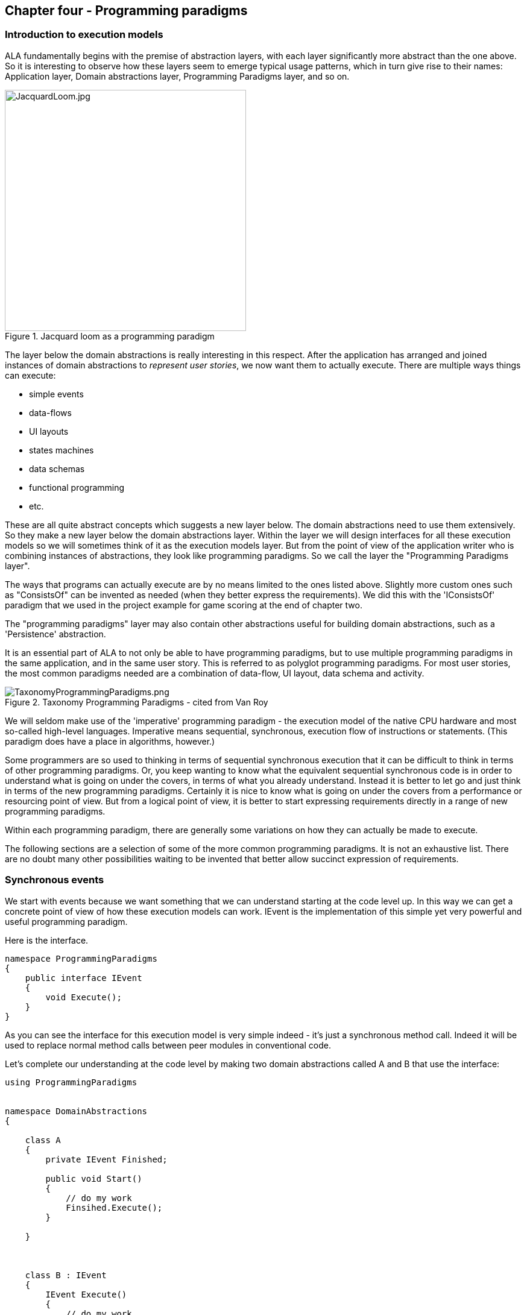 :imagesdir: images

== Chapter four - Programming paradigms

=== Introduction to execution models

ALA fundamentally begins with the premise of abstraction layers, with each layer significantly more abstract than the one above. So it is interesting to observe how these layers seem to emerge typical usage patterns, which in turn give rise to their names: Application layer, Domain abstractions layer, Programming Paradigms layer, and so on.

image::JacquardLoom.jpg[JacquardLoom.jpg, 400, title="Jacquard loom as a programming paradigm", float="right"]

The layer below the domain abstractions is really interesting in this respect. After the application has arranged and joined instances of domain abstractions to __represent user stories__, we now want them to actually execute. There are multiple ways things can execute:

* simple events
* data-flows
* UI layouts
* states machines
* data schemas
* functional programming
* etc.

These are all quite abstract concepts which suggests a new layer below. The domain abstractions need to use them extensively. So they make a new layer below the domain abstractions layer. Within the layer we will design interfaces for all these execution models so we will sometimes think of it as the execution models layer. But from the point of view of the application writer who is combining instances of abstractions, they look like programming paradigms. So we call the layer the "Programming Paradigms layer".

The ways that programs can actually execute are by no means limited to the ones listed above. Slightly more custom ones such as "ConsistsOf" can be invented as needed (when they better express the requirements). We did this with the 'IConsistsOf' paradigm that we used in the project example for game scoring at the end of chapter two. 

The "programming paradigms" layer may also contain other abstractions useful for building domain abstractions, such as a 'Persistence' abstraction. 

It is an essential part of ALA to not only be able to have programming paradigms, but to use multiple programming paradigms in the same application, and in the same user story. This is referred to as polyglot programming paradigms. For most user stories, the most common paradigms needed are a combination of data-flow, UI layout, data schema and activity. 

image::TaxonomyProgrammingParadigms.png[TaxonomyProgrammingParadigms.png, title="Taxonomy Programming Paradigms - cited from Van Roy"]

We will seldom make use of the 'imperative' programming paradigm - the execution model of the native CPU hardware and most so-called high-level languages. Imperative means sequential, synchronous, execution flow of instructions or statements. (This paradigm does have a place in algorithms, however.) 

Some programmers are so used to thinking in terms of sequential synchronous execution that it can be difficult to think in terms of other programming paradigms. Or, you keep wanting to know what the equivalent sequential synchronous code is in order to understand what is going on under the covers, in terms of what you already understand. Instead it is better to let go and just think in terms of the new programming paradigms. Certainly it is nice to know what is going on under the covers from a performance or resourcing point of view. But from a logical point of view, it is better to start expressing requirements directly in a range of new programming paradigms.

Within each programming paradigm, there are generally some variations on how they can actually be made to execute. 

The following sections are a selection of some of the more common programming paradigms. It is not an exhaustive list. There are no doubt many other possibilities waiting to be invented that better allow succinct expression of requirements. 


=== Synchronous events

We start with events because we want something that we can understand starting at the code level up. In this way we can get a concrete point of view of how these execution models can work. IEvent is the implementation of this simple yet very powerful and useful programming paradigm.

Here is the interface. 

....
namespace ProgrammingParadigms
{
    public interface IEvent
    {
        void Execute();
    }
}
....

As you can see the interface for this execution model is very simple indeed - it's just a synchronous method call. Indeed it will be used to replace normal method calls between peer modules in conventional code.

Let's complete our understanding at the code level by making two domain abstractions called A and B that use the interface:



....
using ProgrammingParadigms


namespace DomainAbstractions
{

    class A
    {
        private IEvent Finished;
    
        public void Start()
        {
            // do my work
            Finsihed.Execute();
        }
    
    }
    
    
    
    class B : IEvent
    {
        IEvent Execute()
        {
            // do my work
        }
    }

}
....


Now we can write an application

....
using DomainAbstractions

class Application
{
    var program = new A().WireTo(new B());
    program.Start();
}
....


This will instantiate one instance of each of our domain abstractions, and wire them together. (If you have not seen the WireTo abstraction before, it is an extension method that uses reflection to search in class A for a private variable with a type that is an interface. It then sets it pointing to the instance of B if B implements the same interface. WireTo is not central to the current discussion, the IEvent interface is.  WireTo is discussed in more detail in the example projects of chapters 2 and 3.) 

Despite it's simplicity, the IEvent interface is a powerful abstraction that has a huge impact on the quality of the architecture. The programming paradigm it gives us is, effectively, the UML Activity diagram.

Notice just how abstract IEvent is. It's highly reusable, it's not specific to any domain abstraction or the application. It just knows how to transmit or receive an event. Because it is so abstract, it is stable. This makes it ok to have many domain abstractions depend on it.

Many domain abstractions will use it, either by accepting the interface (as Class A does) or by implementing the interface (as Class B does). Then many instances of those domain abstractions can be connected together in an infinite variety of ways. This is called compositionality.     

The interface fully decouples domain abstractions, because they only have to know about this interface. They do not need to know about each other. Unlike normal method calls, senders don't know who they are talking to. 

The IEvent interface could be contrasted with the observer pattern (publish/subscribe) which also claims to achieve decoupling. However the observer pattern only reverses the dependency of a normal method call. Instead of the sender knowing about the receiver, the receiver has to know about the sender. If the sender and receivers are peers the observer pattern does not solve the problem. The IEvent interface decouples in both directions. The job of 'subscribing' is correctly moved to the application layer, because only the application should have the knowledge of what should be connected to what.

There is normally a downside associated with decoupling, and that is that it becomes harder to follow the flow of control through the modules. That downside does not apply for the IEvent interface (or ALA in general). The reason is that the connections are still explicit - they are in the application layer that is wiring everything together. 

In summary, the event driven programming paradigm used to connect instance of abstractions has the following properties over a conventional method call or observer pattern used between peer modules. 

These properties are:

* sender decoupled from receiver
* receiver decoupled from sender
* connections between instances are still explicit
* wiring is all brought to one place instead of being distributed inside modules
* compositionality

=== State machines

To get used to how different these programming paradigms can be, let's go now to something completely different - state machines. We wont be going into understanding them at the code level because we want to support hierarchical state machines, and the code for that is a little bit non-trivial, but we do want to get an understanding of how state machines are just another programming paradigm that allows us to wire together instance of abstractions. The meaning of the wiring is different than what it was for the event programming paradigm. 

I assume a basic understanding of what state machines are.

[.float-group]
-- 
image::FSM-generic.png[FSM-generic.png, title="State machine execution model", float="left"]

At first it can be difficult to express the solution to a requirements problem as a state machine, even when the state machine is a suitable way to solve the problem. It takes some getting used to the first time. But it only takes a little bit of practice to begin to master it.
--

I once had to express a set of user stories that involved different things that could happen from the outside, either through the UI or other inputs. I knew these were the kind of user stories that were nicely expressed by a state machine, but I had no idea where to start. I only knew that the previously written C code to do the job was a big mess that could no longer be maintained. But I started drawing the state machine, first on paper and then in Visio, and everything started to fall into place very nicely. Before I knew it I had represented what used to be 5000 lines of C code by a single A3 sized state machine diagram. This diagram so well represented the user stories that it was easy to maintain for years to come. This experience was a big factor in the final conception of ALA.   

Here is the diagram.

image::BigStateMachine.pdf.jpg[BigStateMachine.pdf.jpg, title="My first significant state machine for a real embedded device"]

Notice that the diagram makes heavy use of hierarchical states (boxes inside boxes). These turn out to be important in most of my state machines.

State machine diagrams are drawn in their own unique way. The boxes of the diagram are instances of the abstraction "State". The lines on a state machine diagram are actually instances of another abstraction, "Transition". Out of interest, to relate a state machine diagram to a more conventional ALA wiring diagram, you would replace all the lines on the state machine with boxes representing instances of Transition. The event, guard and actions that associate with a transition then go inside the transition box to configure it. Lines would then wire the transition box to its source state instance and destination state instance. Hierarchy is drawn on the state machine by boxes inside boxes, but in the conventional ALA wiring diagram, the boxes would be drawn outside with lines showing the tree structure. This analogous to the tree structured wiring we have used in previous examples for expressing UIs, which are actually 'contains' relationships. 

The graphical tool being developed will allow the drawing of hierarchical state machines. It will internally transform it to conventional wiring of instances of states and transitions. Interfaces called something like ITransitionSource, ITransitionDestination and IHiercharical would be used to make it execute. It is a simple matter to write code inside the state and transition abstractions to make them execute that would be adequately efficient for most purposes. 

How to make hierarchical state machine execute in an optimally efficient way is a non-trivial problem, but I have worked out the templates for what the C code should look like. Generating this code is a topic for another web page.

 
=== Imperative

Now that we have a bit of a feel for different types of programming paradigms, let's cover the Imparative one, becasue it's the one we all know and use all the time (when we shouldn't).

Imperative is the one provided by your programming language. It exists because it reflects the way the underlying machine works, not because it suits the expression of most user stories. Because it works the same way as the underlying machine, the imperative programming paradigm is efficient at runtime. This can be important for typically a small amount of the total code.

Impareative means that connected elements are executed consecutively and synchronously as fast as the CPU can execute them. The connected elements are language statements, especially function or method calls. Functions and methods are executed 'synchronously', which means that execution is always passed with the messages. The receiver of a message gets both the message and the CPU resource to process it. The sender automatically waits until the receiver finishes using the CPU resource and returns it. 

The imperative paradigm is only suitable when you know ahead of time the order that things will happen, and those things should happen as fast as possible in CPU time. There is not real-time or temporal concerns other than having the entire routine execute as quickly as possible. It is the paradigm to use to execute short running algorithms.


=== Event driven

We now return to 'Event driven' in the wider sense of the term than the synchronous event driven paradigm using the IEvent interface we discussed earlier.

'Event driven' is an overloaded term in software engineering because it generally means both 'asynchronous' and 'decoupled'. Let's clarify these two aspect separately.

==== coupled/decoupled
 
One perspective of 'Event Driven' is simply 'breaking out' of the imperative 'synchronous & coupled' paradigm. In Imperative programming, function calls are  both synchronous (because the caller waits for it to return before continuing its own execution) and coupled (because the function caller refers directly to the function in another module or class by its name). 

'Event driven' usually means both 'asynchronous' & 'decoupled'. Asynchronous means the receiver of the message can handle the message in it's own time. And the sender can do other things immediately. Decoupled means the sender does not name the recipient of the message. In most implementations if Event driven, the receiver usually names the event it is interested in. (Note that while this is considered 'decoupled' in Event Driven programming, it is not considered decoupled enough in ALA because the receiver (as an abstraction) still has to know about events in the outside world. In ALA we would use a fully decoupled implementation of the event driven programming paradigm.) 

These two notions, synchronous/asynchronous and coupled/decoupled are actually independent of each other. All four combinations are possible, and sensible. In fact all four combinations can be used in ALA. 

As we said, the term 'Event Driven' usually refers to the combination: asynchronous and decoupled, However in C#, events are synchronous and decoupled, which adds to the confusion. In C#, events are a synchronous implementation of the observer pattern - the sender waits until all receivers of the event have completed reacting to the event before continuing its own execution.

==== synchronous/asynchronous 

When something sends out an event or message there are two ways a receiver can get the message from a timing point of view.

* Synchronous - the receiver processes the message immediately when the message is sent. The receiver must be waiting, doing nothing, ready to process the message. The time of processing is therefore said to be synchronised with the sender. 

* Asynchronous - The receiver processes the message in its own time some time later. The receiver may be busy doing other things in the meantime. This implies the message must be stored somewhere until the receiver is ready. The time of processing is not synchronised with the sending of the event. 

So synchronous is made of an event plus the receiver in a do-nothing-wait state. Asynchronous is made up of an event, a storage of the event, and a receiver taking the event when it is ready. 


===== request/response pattern

A common pattern is an orchestration of two messages, a request and a response. Usually both messages are processed synchronously or both messages are processed asynchronously.

When both messages are processed synchronously it creates a very common pattern which we know of as a function call or method call. This pattern is efficient when running on a single thread because it is directly supported in silicon by the  subroutine call instruction. This instruction passes the event and the execution CPU resource to the receiver at the same time, and passes them both back for the response at the same time. It is actually a very nice invention, and a very effective and safe pattern. However, because the synchronous function call or method call is so common in programming languages, and is so efficient, the synchronous request/response pattern appears to be fundamental to most developers and tends to be over used for messaging in situations where asynchronous messaging would be better. 

Let's unravelling when to use synchronous and when to use asynchronous.

===== real world messaging

In the real world we don't normally think about synchronous or asynchronous. If we are in a conversation, it is inherently synchronous. We naturally wait for the other person to stop talking, and then we talk. Synchronous can operate on slightly longer time scales as when go to the coffee machine and wait for the coffee. In synchronous, we may have to wait doing nothing at all for the receiver to be ready, as we do when we arrive for a doctors appointment. We basically do nothing until we are synchronised with the doctor. 


On longer time scales everything is naturally asynchronous. We send an event out. It could be a letter, an e-mail, or dropping off our car. We don't wait, doing nothing, until the receiver is ready. We don't wait, doing nothing, for the response. The receivers react to our events in their own time. In the meantime we can do other things.

If the response is not that important, like a request for a quote, the sender can simply never notice that there was no response. If it is important to get the response, like a payment of an invoice, the sender will generally time out if there is no response and then talk an alternative action. So timeouts frequently come into play with asynchronous messaging.

Now notice that asynchronous events or messages are the fundamental form. An asynchronous message can be processed synchronously, but not the other way around. When you are waiting for the coffee machine, you are actually able to do asynchronous, just currently operating synchronously. If someone comes and talks to you, you can switch to asynchronous, and pick up the waiting coffee when you are ready rather when it is ready. In ALA we will be making use of this fundamental property of messaging so that we can build abstractions without having to know whether the abstraction we are talking to wants to handle it asynchronously or synchronously. 


===== Event driven as a paradigm

We have discussed two properties of event driven: asynchronous and decoupled. 

The Event Driven programming paradigm also has third meaning attached to it that is at higher level. In this context, the opposite of 'event driven' might be called 'Orchestration'.

The orchestration paradigm will be covered in the Activity programming paradigm in the next section. For now it just means that our application will prescribe what will happen in what order.

The event driven paradigm is the opposite. In the application we don't know what will happen next (in either the outside world or what code will execute next). We will just wait until some event happens, and then react to it. Reacting to it usually changes some stored state. This state may change the way we will react to subsequent events. In other words, event driven and state machines work well together. 

The Event driven paradigm allows events external to the system to happen at any time. We may be bust processing a previous event, so these events must be asynchronous. Events sent between modules in the system may be either asynchronous (treated like external events) or synchronous (let's do everything related to an external event now - called GALS - Globally Asynchronous locally synchronous) or a combination of both.  

===== Why use synchronous?

So if asynchronous is the more general and more flexible execution model, why use synchronous at all? As mentioned synchronous is efficient on a single thread, and is supported by the very common function or method statement of our common programming languages. These are sometimes good reasons to use synchronous. But there are other reasons to use synchronous locally. 

* Synchronous allows orchestration to be coded more conveniently. After a function call, the next thing to happen is coded in the next line of code, which is very nice. If using asynchronous messages for orchestration logic, the code for what happens next ends up in a different place (where the response event arrives) (although languages that have async/await can do code orchestration using asynchronous messaging just as nicely). 

* Single threaded synchronous messaging avoids certain potential problems because it is internally more deterministic - it orders the execution of everything that reacts to events. Asynchronous leaves the ordering of execution to be determined separately, which will generally appear less deterministic.

===== Why use asynchronous?

* Asynchronous avoids temporal coupling between sender and receiver. This can be hugely important, just as it's important not to have to wait for the receiver to be ready read your email before you send it, or to have to wait all day doing nothing while your car is being fixed.

* Asynchronous allows separate explicit (rather than implicit) scheduling of all work for temporal or performance issues. This explicit scheduling is both a greater freedom and a greater responsibility.

* A synchronous thread can't do anything else until it gets the response. This causes performance issues for long running routines. The connonical example is the UI that freezes while the single thread application executes a long synchronous algorithm. Synchronous generally involves temporal coupling. 

* Synchronous theoretically can work across threads, processors or networks (by remote procedure calls), but becomes even more problematic in temporal coupling. A synchronous call may block execution of the sender for an arbitrary length of time. The more general asynchronous approach becomes very much preferred.

==== ALA temporal decoupling between synchronous and asynchronous

ALA can use both asynchronous and synchronous. It does not have rules for when to use one or the other. The rules remain more or less the same as in non-ALA applications. However, ALA is all about abstractions that are completely uncoupled. They know absolutely nothing about each other, and this applies equally to whether they use asynchronous or synchronous events or messaging. It is therefore desirable that abstractions that generate events and abstractions that listen to events can be connected regardless of their synchronous or asynchronous nature. The only way to do this is for interfaces to be all asynchronous, and then be used synchronously when required at runtime. Let's explore the consequences of this.

Abstractions that receive events can implement the asynchronous interface either asynchronously or synchronously as they choose. If implementing synchronously, if the interface uses a callback, this means that they will call the callback function in the interface synchronously. If Tasks or Promises are used in the interface, it means they will return a Task or Promise already in the complete state. 

Abstractions that send events can also use the asynchronous interface synchronously if they choose. To do they simply don't do anything else until the response comes. If callbacks are used, it needn't care if the callback is called back synchronously. If Tasks or Promises are used, it needn't care if the Task or Promise it gets back after it sends the event is already in the complete state. But for when the receiver behaves asynchronously, the sender must still implement either a callback or a promise.

In this way senders and receivers do not need to be coupled with respect to synchronous/asynchronous. If two abstractions that don't know each other are connected in the same processor, they can execute synchronously. If they are connected in over a network, they can communicate asynchronously. 

This all sounds good, but unfortunately, if you make an interface asynchronous in order for it to handle either asynchronous or synchronous, both ends must be written in the 'coding style' of asynchronous. If the sender wants to execute synchronously, the coding style looks awkward unless your language has async/await or a similar mechanism such as protothreads. This is especially true when there is a known sequence of activities to be done that is naturally expressed as sequential function calls. The other problem is that if you are in the happy position of having async/await available, the async functions can start spreading to everywhere.

On the receiver side, when it wants to implement an asynchronous interface in a  synchronous manner, it can't simply return the value - it must call the callback or set the result in the promise object first.

All this only affects code that is written inside domain abstractions. It doesn't affect things so much at the application layer. This is because in the application layer we have lifted ourself into the declarative realm of composition of instances of abstractions. We have abstracted away the execution model in the interfaces in the Programming Paradigms layer. If you are wanting to do something sequential (but not Imperative) in the application layer module, you do it using the 'Activity' execution model which we will describe in a later section of this chapter.   

TBD
==== Preemptive/non-premptive

Before leaving the 'Event Driven' execution model, we just need to clarify two variants of asynchronous - preemptive or non-preemptive. An Event or Message can be sent and end up being executed on another thread or the same thread.  

In ALA, when using asynchronous, it must be non-pre-emptive by default. This is to prevent thread safety causing coupling between abstractions. Preemtive asynchronous (using multiple threads) would only be used when it is the only way to solve the temporal constraints of the problem, which would be understood to be compromising the decoupling between abstractions. This is the same criteria you should use in any type of programming style. 

////
==== Is a call to a blocking function synchronous or asynchronous? 

At this point there may be confusion in the situation where you have a multi-threaded program and a thread has a function call to a function that blocks. Is this synchronous or asynchronous? The code uses a synchronous programming style but is actually asynchronous because the execution model is that the caller does not get to continue execute return to the thread immediately. TBD
////

==== Examples of Event Driven

There are many examples of usage of asynchronous event driven systems. Examples are Node.js, the reactor pattern, IEC 61499 function blocks and there is usually an Asynchronous Event Framework behind the scenes of state machines.

=== Activity-flow

The name Activity-flow comes from the UML activity diagram. Activities that are wired together execute in order. One starts when the previous one finishes. The activity itself may take a long time to complete (without holding the CPU). Activity flows can split, run in parallel or pseudo-parallel and recombine. 

There are languages or libraries that support the Activity paradigm in text form so that the code looks like the Imperative paradigm but is actually more of the Activity paradigm. These are mechanisms such as async/await, yield, or coroutines such as Protothreads implemented using Duff's device in C.

==== Work-flow

Persisted Activity-flow. This includes long running activities within a business process such as an insurance claim.

=== Data-flow

A data-flow model is a model in which wired instances in the program (or connected boxes on a diagram) are a path of data without being a path of execution-flow. The execution flow is like in another dimension relative to the data flow - it may go all over the place.

A stream of data flows between the connected components. Each component processes data at its inputs and sends it out of its outputs.

Each input and output can be operated in either push or pull mode. Usually the system prescribes all pull (LINQ), all push (RX), all inputs pull and outputs push (active objects with queues) or all outputs pull and inputs push (active connectors). In ALA we can use a mix of these different mechanism when we define the programming paradigm interfaces.

The network can be circular provided some kind of execution semantic finishes the underlying CPU execution at some point (see synchronous programming below).

The data-flow paradigm raises the question of type compatibility and type safety. Ideally the types used by the components are either parameterised and specified by the application at each connection or determined through type inference.  


==== IDataFlow<T>

I frequently use data-flow execution models.

Here is one variation which works well:

TBD


This variation has these properties:

* On a diagram, the line (wire) represents a variable that holds the value.
* Fan-out - one output can connect to multiple inputs. All inputs read the same output variable.
* Fan-in - multiple outputs cannot connect to one input.
* Each output is implemented by a single memory variable whose scope is effectively all the places connected by the line (wire).
* Receivers can get an event when the value changes
* Receivers can read and re-read their inputs at any time.
* Operator don't need to have an output variable, they can pass the get through and recalculate every time instead. 

Here is the version I use most often.

TBD


It has a number of useful properties.

 

==== ITable

This interface moves a whole table of data at once. The table has rows and columns. The columns are determined at runtime by the source. 

TBD implemantation examples

==== IIterator

This data-flow interface allows moving a finite number of data values at once. It does so without having to save all the values anywhere in the stream, so has an efficient execution model that moves one data value at a time through the whole network.

This is the ALA equivalent of both IEnumerator and IObserver as used by monads. ALA uses the WireTo extension method that it already has to do the Bind operation. So the IIterator interface is wired in the same consistent way as all the other paradigm interfaces. There is no need for IEnumerable and IObservable type interfaces to support Also unlike monads, multiple arbirary interfaces can be wired between two objects with a single wiring operation.

IIterator has two variants that handle push and pull execution models. Either the A object can push data to the B object, or the A object can pull data from the B object. 

TBD implementation examles

==== Glitches

All systems can have glitches when data flows are pushed in a diamond pattern. The diamond pattern occurs when an output is wired to two or more places, and then the outputs of those places eventually come back together. If they never come together, even both seen by a human, then we generally don't care what order everything is executed in. But when they come together, the first input that arrives with new data will cause processing, and use old data on the other inputs. This unplanned combination of potentially inconsistent data processed together is a glitch. It even happens in electronic circuits.

The following composition of data-flow operators is meant to calculate (X+1)*(X+2)

[plantuml,file="diagram-25.png"]
----
@startdot
digraph foo {
# edge [color=green]
size="2!"
graph [rankdir=LR]
node [shape=Mrecord]
Add1 [label="<f0> Add|<f1> 1"]
Add2 [label="<f0> Add|<f1> 2"]
D [style=invis]
E [style=invis]
F [style=invis]
D -> X [style="invis"]
X -> Add1
X -> Add2
Add1 -> Mul
Add2 -> Mul
Mul -> E [style="invis"]
E -> F [style="invis"]
}
@enddot
----

When X changes, there can be a glitch, a short period of time, in which the output is (C~new~+1)*(C~old~+2).

In imperative programming, this problem is up to the developer to manage. He will usually arrange the order of execution and arrange for a single function or method to be called at the place where the data-paths come back together. As he does this, he is introducing a lot of non-obvious coupling indisde the modules of the system, which is one of the big problems with imperative programming.

When we have composability, we don't know inside the abstractions how data will propagate outside, and how it will arrive at its inputs. We want to execute whenever any of our inputs change, because as far as we know it may be the only change that might happen. So we really want the execution model to take care of eliminating glitches automatically for us.

This is a work in progress for the IDataFlow execution model described above.
In the meantime, as a work-around I take care of it at the application level using a pattern. When I know data-flows will re-merge in a potentially inconsistent manner, I wire in an instance of an abstraction called 'Order' between the output and all its destination inputs. This instance of order is configured to explicitly control the order that the output date stream events are executed in. Then I will use a second abstraction called 'EventBlock' at the end of all data paths except one, the one that executes last.    

[plantuml,file="diagram-26.png"]
----
@startdot
digraph foo {
# edge [color=green]
size="2!"
graph [rankdir=LR]
node [shape=Mrecord]
Add1 [label="<f0> Plus|<f1> 1"]
Add2 [label="<f0> Plus|<f1> 2"]
X -> Order
Order -> Add1 [label="1"]
Order -> Add2 [label="2"]
Add2 -> Mult
Add1 -> EventBlock
EventBlock -> Mult
{rank=same Add1 Add2}
}
@enddot
----
By default multiple IDataFlows wired to a single output are executed in the order that they are wired anyway. On the diagram, they are drawn top to bottom in that order.  This improves the determinism but is a little too implicit for my liking, so that is why I use the order abstraction.


=== Live-data-flow

As used in the coffee-maker example earlier, this paradigm simulates electronic circuits instead of using the concept of discrete messages. Semantically the inputs have the values of the outputs they are wired to at all times. This type of flow is readily implemented with shared memory variables.

FRP (Functional Reactive Programming) also is effectively a live data-flow execution model.


=== Synchronous data-flow

The use of the word synchronous here is different from its use in the discussion of synchronous/asynchronous events above. Here it means a master system clock clocks the data around the system on regular ticks. At each tick, every instance latches its own inputs and then processes them and places the results on their outputs. Data progresses through one operator per tick, so takes more time to get through the system from inputs to outputs. The result is a more deterministic and mathematically analysable system. 

The execution timing and the timing of outputs occurs at a predictable tick time, albeit on a slower time scale than an asynchronous system. All timings are lifted into the normal design space.

Glitches that could occur in an asynchronous system (discussed earlier) are eliminated at the level of single clock ticks. A fast glitch could not occur. A glitch would occur when different data paths had different lengths, and would last for at least one tick duration. Controlling glitches is therefore lifted into the normal design space.



=== UI layout

TBD

=== UI navigation flow

TBD

=== Data schema

TBD


=== Example project - Ten-pin bowling

The full source code for the bowling application can be viewed or downloaded from here: https://github.com/johnspray74/GameScoring[GameScoring code]



The ten-pin bowling problem is a common coding kata. Usually the problem presented is just to return the total score, but in this example we will tackle the more complicated problem of keeping the score required for a real scorecard, which means we need to keep all the individual frame ball scores. We can afford to do this even for a pedagogical sized example because ALA can provide a simple enough solution.





[plantuml,file="bowling_scorecard2.png"]
----

@startditaa --no-separation --no-shadows

/-----+-----+-----+-----+-----+-----+-----+-----+-----+--------\.
|   1 |   2 |   3 |   4 |   5 |   6 |   7 |   8 |   9 |    10  |
+--+--+--+--+--+--+--+--+--+--+--+--+--+--+--+--+--+--+--+--+--+
| 1| 4| 4| 5| 6| /| 5| /|  | X| -| 1| 7| /| 6| /|  | X| 2| /| 6|
+  +--+  +--+  +--+  +--+  +--+  +--+  +--+  +--+  +--+  +--+--+
|   5 |  14 |  29 |  49 |  60 |  61 |  77 |  97 | 117 |   133  |
\-----+-----+-----+-----+-----+-----+-----+-----+-----+--------/

                    A ten-pin bowling scorecard
@endditaa
----


The ALA method starts by "describing the requirements in terms of abstractions that you invent". When we start describing the requirements of ten-pin bowling, we immediately find that "a game consists of multiple frames", and a "frame consists of multiple balls". Let's invent an abstraction to express that. Let's call it a "Frame". Instances of Frame can be wired together by a "ConsistsOf" relationship. So let's invent an abstract interface to represent that, and call it 'IConsistsOf'.

Here is the diagram of what we have so far.

////
[plantuml,file="bowling.png"]
----
@startditaa --no-separation --no-shadows utf-8

 nFrames==10     score==10 || nBalls==2
   |              |
   v              v
+-----+        +-----+
|     |        |     |
|Frame|------->|Frame|
|     |        |     |    
+-----+        +-----+
@endditaa
----
////

[plantuml,file="diagram-bowling-1.png"]
----
@startdot
digraph foo {
graph [rankdir=LR]
subgraph cluster_C {
label="Ten-Pin Bowling"
style=rounded
#node [style=rounded]
node [shape=Mrecord]
game [label="Frame|\"game\"|nFrames==10"]
frame [label="Frame|\"frame\"|balls==2 \|\| pins==10"]
ball [label="SinglePlay|\"throw\""]
game -> frame -> ball [label = "IConsistsOf"]
}
}
@enddot
----

This is the first time we are using a diagram for an ALA application, so le's go through the conventions used.

The name in the top of the boxes is the abstraction name. The name just beneath that is the name of an instance of the abstraction. For the bowling application above, we are using two instances of the Frame abstraction, one called "game" and one called "frame". Below the abstraction name and instance name go any configuration information of the instance.

The Frame abstraction is configured with a lambda function to tell it when it is finished. The Frame abstraction works like this - when its last child is complete it will create a new one. It will stop doing that when the lambda expression is true. It will tell its parent it is complete when both the lambda expression is true and its last child Frame is complete. 

The end of the chain is terminated with a leaf abstraction that also implements the 'IConsistsof' interface called 'SinglePlay'. It represents the most indivisible play of a game, which in bowling is one throw. Its job is to record the number of pins downed. 

The concept in the Frame abstraction is that at run-time it will form a composite pattern. As each down-stream child frame completes, a Frame will copy it to start a new one. This will form a tree structure. The "game" instance will end up with 10 "frames", and each frame instance will end up with 1, 2 or 3 SinglePlays.

Note, in reference to the ALA layers, this diagram sits entirely in the top layer, the Application layer. The boxes are instances of abstractions that come from the second layer, the Domain Abstractions layer. The arrows are instances of the programming paradigm, 'InConsistsOf', which comes from the third layer, the ProgrammingParadigms layer.  

This diagram will score 10 frames of ten-pin bowling but does not yet handle strikes and spares. So let's do some 'maintenance' of our application. Because the application so far consists of simple abstractions, which are inherently stable, maintenance should be possible without changing these abstractions.

The way a ten-pin bowling scorecard works, bonuses are scored in a different way for the first 9 frames than for the last frame. In the first nine frames, the bonus ball scores come from following frames, and just appear added to the frame's total. They do no appear as explicit throws. In the last frame, they are shown as explicit throws on the scorecard. That is why there are up to 3 throws in that last frame. 

To handle the different last frame, we just need to modify the completion lambda expression to this. 

 frameNum<9 && (balls==2 || pins==10) // completion condition for frames 1..9
 || (balls==2 && pins<10 || balls==3) // completion condition for frame 10

To handle bonuses for the first 9 frames, we introduce a new abstraction. Let's call it Bonuses. Although we are inventing it first for the game of ten-pin bowling, it is important to think of it as a general purpose, potentially reusable abstraction.

What the Bonus abstraction does is, after its child frame completes, it continues adding plays to the score until its own lambda function returns true.

The completed ten-pin bowling scorer is this:


[plantuml,file="diagram-bowling-2.png"]
----
@startdot
digraph foo {
graph [rankdir=LR]
subgraph cluster_C {
label="Ten-Pin Bowling"
style=rounded
#node [style=rounded]
node [shape=Mrecord]
game [label="Frame|\"game\"|nFrames==10"]
bonus [label="Bonus||score\<10 \|\| plays==3"]
frame [label="Frame|\"frame\"|frameNum\<9 && (balls==2 \|\| pins==10)\n \|\|\ (balls==2 && pins\<10 \|\| balls==3)"]
ball [label="SinglePlay"]
game -> bonus -> frame -> ball
}
}
@enddot
----

Note that the "game" instance (the left box of the diagram) implements IConsistsOf. This is where the outside world interfaces to this scoring engine. During a game, the number of pins knocked down by each throw is sent to this IConsistsOf interface. To get the score out, we would call a GetScore method in this interface. 
The hard architectural work is done. We have invented abstractions to make it easy to express requirements. We have a diagram that describes the requirements. And the diagram is executable. All we have to do is put some implementation code inside those abstractions and the application will actually execute.  

First let's turn the diagram into equivalent code. At the moment, there are no automated tools for converting such diagrams to code. But it is a simple matter to do it manually. We get the code below:

....
private IConsistsOf game = new Frame("game")
    .setIsFrameCompleteLambda((gameNumber, frames, score) => frames==10)
    .WireTo(new Bonus("bonus")
        .setIsBonusesCompleteLambda((plays, score) => score<10 || plays==3)
        .WireTo(new Frame("frame")
            .setIsFrameCompleteLambda((frameNumber, balls, pins) => frameNumber<9 && (balls==2 || pins[0]==10) || (balls==2 && pins[0]<10 || balls == 3))
            .WireTo(new SinglePlay("SinglePlay")
    )));
....

All we have done is use the 'new' keyword for every box in the diagram. We have made the constructor take the instance name as a string. (This name is not used except to identify instances during debugging.) We use a method called "WireTo" for every line in the diagram. More on that in a minute. And we pass any optional configuration into the instances using setter methods. The WireTo method and the configuration setter methods all return the 'this' pointer, which allows us to write this code in fluent style. If you are not familiar with fluent style it is just making methods return the this reference, or another object, so that you can chain together method calls using dot operators.

Not all ALA applications will be put together using the method in the previous paragraph, but I have found it a fairly good way to do it for most of them, so we will see this same method used for other example projects to come. 

So far, this has been a fairly top-down, waterfall-like approach. We have something that describes all the details of the requirements, but we haven't considered implementation at all. Past experience tells us this may lead us into dangerous territory. Will the devil be in the details? Will the design have to change once we start implementing the abstractions? The first few times I did this, I was unsure. I was not even sure it could actually be made to work. The reason it does work is because of the way we have handled details. Firstly all details from requirements are in the diagram. The diagram is not an overview of the structure. It is the actual application. All other details, implementation details, are inside abstractions, where they are hidden even at design-time. Being inside abstractions isolates them from affecting anything else. So, it should now be a simple matter of writing classes for those three abstractions and the whole thing will come to life. 
Implementing the three abstractions turns out to be straightforward.

First, design some methods for the IConsistOf interface that we think we will need to make the execution model work:

....
    public interface IConsistsOf
    {
        void Ball(int score);
        bool IsComplete();
        int GetScore();
        int GetnPlays();
        IConsistsOf GetCopy(int frameNumber);
        List<IConsistsOf> GetSubFrames();
    }
....

The first four methods are fairly obvious. The Ball method receives the score on a play. The Complete, GetScore and GetnPlays methods return the state of the sub-part of the game. The GetCopy method asks the object to return a copy of itself (prototype pattern). When a child frame completes, we will call this to get another one. The GetSubFrames method is there to allow getting the scores from all the individual parts of the game as required.

The SinglePlay and Bonus abstractions are very straightforward. 

So let's code the Frame abstraction.
Firstly, Frame both implements and accepts IConsistsOf. A field is needed to accept an IConsistsOf. The WireTo method will set this field: 

....
// Frame.cs
private IConsistsOf downstream;
....


Frame has one 'state' variable which is the list of subframes. This is the composite pattern we referred to earlier, and what ends up forming the tree.

....
// Frame.cs

private List<IConsistsOf> subFrames;
private readonly Func<int, int, int, bool> isFrameComplete;
private readonly int frameNumber = 0;
....

The second variable is the lambda expression that is a configuration passed to us by the application. It would be readonly (immutable) except that I wanted to use a setter method to pass it in, not the constructor, to indicate it is optional. 

The third variable is the frameNumber, also immutable. It allows frame objects to know which child they are to their parent - e.g. 1st frame, 2nd frame etc. This value is passed to the lambda expression in case it wants to use it. For example, the lambda expression for a bowling frame needs to know if it is the last frame.  

The methods of the IConsistsOf interface are now straightforward to write. Let's go over a few of them to get the idea. Here is the most complicated of them, the Ball method:

....
public void Ball(int player, int score)
{
    // 1. Check if our frame is complete, and do nothing
    // 2. See if our last subframe is complete, if so, start a new subframe
    // 3. Pass the ball score to all subframes

    if (IsComplete()) return;

    if (subFrames.Count==0 || subFrames.Last().IsComplete())
    {
        subFrames.Add(downstream.GetCopy(subFrames.Count)); 
    }

    foreach (IConsistsOf s in subFrames)
    {
        s.Ball(player, score);
    }
}
....

It looks to see if the last child frame has completed, and if so starts a new child frame. Then it just passes on the ball score to all the child objects. Any that have completed will ignore it.

The IsComplete method checks two things: 1) that the last child object is complete and 2) that the lambda expression says we are complete:

....
private bool IsComplete()
{
    if (subFrames.Count == 0) return false; // no plays yet
    return (subFrames.Last().IsComplete()) && 
        (isLambdaComplete == null ||
         isLambdaComplete(frameNumber, GetnPlays(), GetScore()));
}
....

....

....

GetScore simply gets the sum of the scores of all the child objects:


....
private int GetScore()
{
    return subFrames.Select(sf => sf.GetScore()).Sum();
}
....

The GetCopy method must make a copy of ourself. This is where the prototype pattern is used. This involves making a copy of our child as well. We will be given a new frameNumber by our parent.

....
IConsistsOf GetCopy(int frameNumber)
{
    var gf = new Frame(frameNumber);
    gf.objectName = this.objectName;
    gf.subFrames = new List<IConsistsOf>();
    gf.downstream = downstream.GetCopy(0);
    gf.isLambdaComplete = this.isLambdaComplete;
    return gf as IConsistsOf;
}
....

The few remaining methods of the IConsistOf interface are trivial. The implementation of IConsistsOf for the other two abstractions, SinglePlay and Bonuses, is similarly straightforward. Note that whereas Frame uses the composite pattern, Bonuses uses the decorator pattern. It implements and requires the IConsistsOf interface. The SinglePlay abstraction, being a leaf abstraction, only implements the IConsistsOf interface. 

One method we haven't discussed is the wireTo method that we used extensively in the application code to wire together instances of our domain abstractions. The wireTo method for Frame is shown below:  

....
public Frame WireTo(IConsistsOf c)
{
    downstream = c;
    return this;
}
....

This method does not need to be implemented in every domain abstraction. I use an extension method for WireTo. The WireTo extension method uses reflection to find the local variable to assign to.

The WireTo method will turn out to be useful in many ALA designs. Remember in ALA we "express requirements by composing instances of abstractions". If the 'instances' of 'abstractions' are implemented as 'objects' of 'classes', then we will use the wireTo method. If the 'instances' of 'abstractions' are 'invocations' of 'functions', as we did in the example project in Chapter One, we wont use WireTo obviously. In the coffeemaker example to come, 'instances' of 'abstractions' are 'references' to 'modules' because a given application would only have one of each abstraction.

The wireTo method returns 'this', which is what allows the fluent coding style used in the application code. The configuration setter methods also return the this reference so that they too can be used in the fluent style. 

Here is the full code for the Frame abstraction (with comments removed as we just explained everything above):

....
// Frame.c
using System;
using System.Collections.Generic;
using System.Linq;
using GameScoring.ProgrammingParadigms;
using System.Text;

namespace GameScoring.DomainAbstractions
{

    public class Frame : IConsistsOf
    {
        private Func<int, int, int[], bool> isLambdaComplete;
        private readonly int frameNumber = 0;
        private IConsistsOf downstream;
        private string objectName;
        private List<IConsistsOf> subFrames = new List<IConsistsOf>();


        public Frame(string name)  
        {
            objectName = name;
        }




        public Frame(int frameNumber)
        {
            this.frameNumber = frameNumber;
        }



        // Configuration setters follow. 

        public Frame setIsFrameCompleteLambda(Func<int, int, int[], bool> lambda)
        {
            isLambdaComplete = lambda;
            return this;
        }





        // Methods to implement the IConsistsOf interface follow


        public void Ball(int player, int score)
        {
            if (IsComplete()) return;

            if (subFrames.Count==0 || subFrames.Last().IsComplete())
            {
                subFrames.Add(downstream.GetCopy(subFrames.Count));
            }

            foreach (IConsistsOf s in subFrames)
            {
                s.Ball(player, score);
            }
        }




        public bool IsComplete()
        {
            if (subFrames.Count == 0) return false; 
            return (subFrames.Last().IsComplete()) && 
                (isLambdaComplete == null || 
                 isLambdaComplete(frameNumber, GetnPlays(), GetScore()));
        }




        public int GetnPlays()
        {
            return subFrames.Count();
        }




        public int[] GetScore()
        {
            return subFrames.Select(sf => sf.GetScore()).Sum();
        }



        List<IConsistsOf> IConsistsOf.GetSubFrames()
        {
            return subFrames;
        }




        IConsistsOf IConsistsOf.GetCopy(int frameNumber)
        {
            var gf = new Frame(frameNumber);
            gf.objectName = this.objectName;
            gf.subFrames = new List<IConsistsOf>();
            gf.downstream = downstream.GetCopy(0);
            gf.isLambdaComplete = this.isLambdaComplete;
            return gf as IConsistsOf;
        }

    }
}


....





=== Example project - Tennis

Now let's modify the bowling application to score tennis. If the bowling game hadn't been implemented using ALA, you probably wouldn't contemplate doing this. But ALA excels for maintainability, and I want to show that off by changing Bowling to Tennis. The Frame and IConsistsOf abstractions look like they could be pretty handy for Tennis. A match consists of sets, which consists of games, which consists of SinglePlays.

We will need to make a small generalization to the Frame abstraction first. This will allow it to keep score for two players. We just change the type of the score from int to int[]. The Ball method will be generalised to take a player parameter to indicate which player won a play. A generalization of an abstraction to make it more reusable is a common operation in ALA.

The only other thing we will need to do is invent a new abstraction to convert a score such as 6,4 into a score like 1,0, because, for example, the winner of a game takes one point into the set score. This new abstraction is called WinnerTakesPoint (WTP in the diagram). 

Here is the tennis scoring game:

[plantuml,file="tennis1.png"]
----
@startdot
digraph foo {
graph [rankdir=LR]
// subgraph cluster_C {
label="Tennis scoring"
style=rounded
#node [style=rounded]
node [shape=Mrecord]
match [label="Frame|\"match\"|score.Max()==3"]
wtp1 [label="WTP"]
set [label="Frame|\"set\"|score.Max()\>=6 && \nMath.Abs(score[0]-score[1])\>=2"]
wtp2 [label="WTP"]
game [label="Frame|\"game\"|score.Max()\>=4 && \nMath.Abs(score[0]-score[1])\>=2"]
play [label="SinglePlay"]
match -> wtp1 -> set -> wtp2 -> game -> play
// }
}
@enddot
----

The diagram expresses all the details of the requirements of tennis except the tiebreak.

Here is the diagram's corresponding code:

....
private IConsistsOf match = new Frame()
    .setIsFrameCompleteLambda((matchNumber, nSets, score) => score.Max()==3)
    .WireTo(new WinnerTakesPoint()
        .WireTo(new Frame()                     
            .setIsFrameCompleteLambda((setNumber, nGames, score) => score.Max()>=6 && Math.Abs(score[0]-score[1])>=2)
            .WireTo(new WinnerTakesPoint()
                .WireTo(new Frame()          
                    .setIsFrameCompleteLambda((gameNumber, nBalls, score) => score.Max()>=4 && Math.Abs(score[0]-score[1])>=2) 
                    .WireTo(new SinglePlay()))))));
....

The new WinnerTakesPoint abstraction is easy to write. It is a decorator that implements and requires the IConsistsOf interface. Most methods pass through except the GetScore, which returns 0,0 until the down-stream object completes, then it returns either 1,0 or 0,1 depending on which player has the higher score.

And just like that, the tennis application will now execute. The frame abstraction we invented for bowling is already done.

==== Add tiebreak

Now let's switch our attention back to another example of maintenance. Let's add the tiebreak feature. Another instance of Frame will score the tiebreak quite nicely. However we will need an abstraction that can switch us from playing the set to the tie break. Let's call it Switch, and give it a lambda function to configure it with when to switch from one subframe tree to another. Switch simply returns the sum of scores of its two subtrees. Here then is the full description of the rules of tennis:


[plantuml,file="tennis2.png"]
----
@startdot
digraph foo {
graph [rankdir=LR]
// subgraph cluster_C {
label="Tennis scoring"
style=rounded
#node [style=rounded]
node [shape=Mrecord]
match [label="Frame|\"match\"|score.Max()==3"]
wtp1 [label="WTP"]
set [label="Frame|\"set\"|score.Max()\>=6 && \nMath.Abs(score[0]-score[1])\>=2"]
wtp2 [label="WTP"]
game [label="Frame|\"game\"|score.Max()\>=4 && \nMath.Abs(score[0]-score[1])\>=2"]
play [label="SinglePlay"]
switch [label="Switch||(setNumber\<4 &&\n score[0]==6 && score[1]==6"]
wtp3 [label="WTP"]
tiebreak [label="Frame|\"tiebreak\"|score.Max()==7"]
play2 [label="SinglePlay"]
match -> wtp1 -> switch -> set -> wtp2 -> game -> play
switch:s -> wtp3:w
wtp3 -> tiebreak -> play2
{rank=same set wtp3}
// }
}
@enddot
----

And here is the code version of that diagram. This application passes an exhaustive set of tests for the scoring of tennis.

....
private IConsistsOf match = new Frame("match")
    .setIsFrameCompleteLambda((matchNumber, nSets, score) => score.Max()==3)
    .WireTo(new WinnerTakesPoint("winnerOfSet")
        .WireTo(new Switch("switch")
            .setSwitchLambda((setNumber, nGames, score) => (setNumber<4 && score[0]==6 && score[1]==6))   
            .WireTo(new Frame("set")                     
                .setIsFrameCompleteLambda((setNumber, nGames, score) => score.Max()>=6 && Math.Abs(score[0]-score[1])>=2)
                .WireTo(new WinnerTakesPoint("winnerOfGame")            
                    .WireTo(new Frame("game")          
                        .setIsFrameCompleteLambda((gameNumber, nBalls, score) => score.Max()>=4 && Math.Abs(score[0]-score[1])>=2) 
                        .WireTo(new SinglePlay("singlePlayGame"))
                    )
                )
            )
            .WireTo(new WinnerTakesPoint("winnerOfTieBreak")
                .WireTo(new Frame("tiebreak")          
                    .setIsFrameCompleteLambda((setNumber, nBalls, score) => score.Max()==7)
                    .WireTo(new SinglePlay("singlePlayTiebreak"))
            )
        )
    )
);
....

And just like that we have a full featured executable tennis scoring engine.

==== Final notes

Notice that I have added string names to the instances of Frame and other objects. This is not required to make the program function, but generally is a good habit to get into in ALA. It is because in ALA we typically use multiple instances of abstractions in different parts of the program. The names give us a way of identifying the different instances during any debugging. Using them I can Console.Writeline debugging information along with the object's name.

Around 8 lines of code express the rules of ten-pin bowling and around 15 lines of code express the rules of tennis. That sounds about right for the inherent complexity of the two games. The two rule descriptions actually execute and pass a large battery of tests. 

The domain abstractions are zero-coupled with one another, and are each straightforward to write by just implementing the methods of the IConsistOf interface according to what the abstraction does. The abstractions are simple and stable. So no part of the program is more complex than its own local part.

The domain abstractions are reusable in the domain of game scoring. And, my experience was that as the details inside the abstractions were implemented, the application design didn't have to change. 

Why two example applications? The reason for doing two applications in this example is two-fold. 

. To show the decreasing maintenance effort. The Tennis game was done easily because it reused domain building blocks we had already created for bowling.

. To emphasis where all the details of the requirements end up. The only difference between the bowling and tennis applications is the two diagrams, which are translated into two code files: bowling.cs and tennis.cs of 8 lines and 15 lines respectively. These two files completely express the detailed requirements of their respective games. No other source files have any knowledge of these specific games. Furthermore, Bowling.cs and Tennis.cs do not do anything other than express requirements. All implementation to actually make it execute is hidden in domain abstractions and programming paradigm abstractions. 



Here is a link to the code on Github: https://github.com/johnspray74/GameScoring[GameScoring code]
